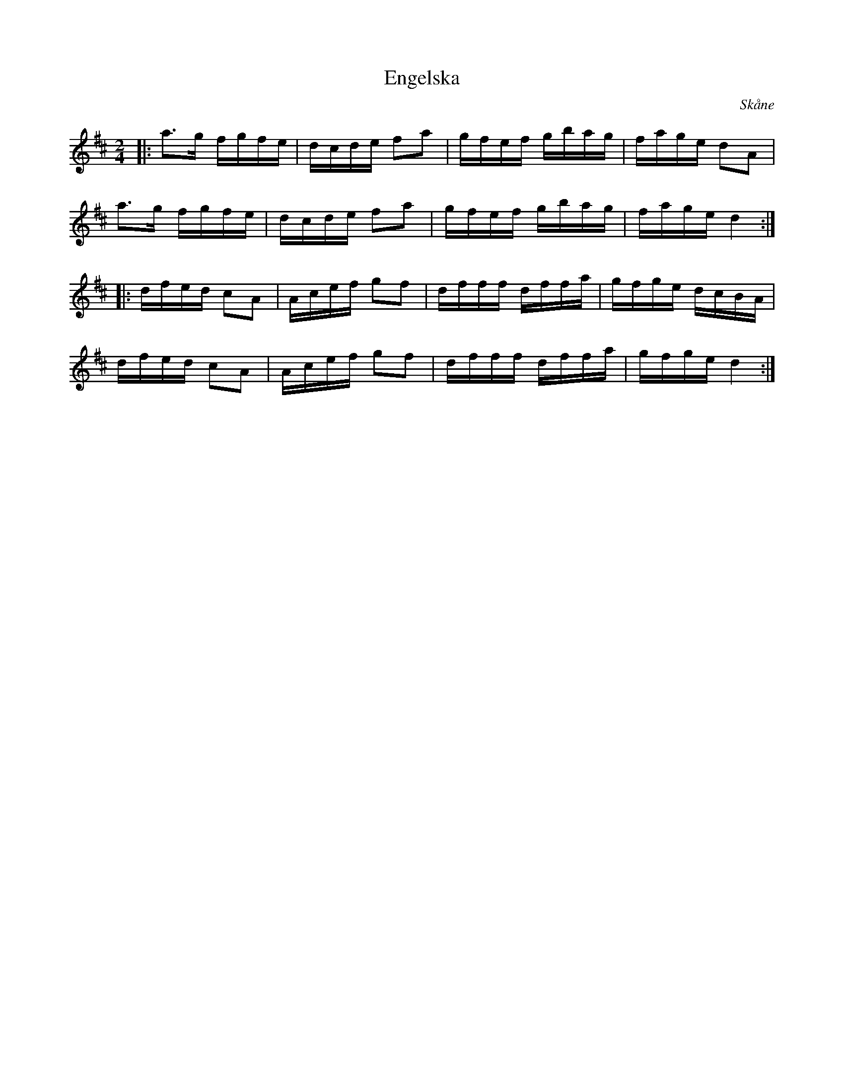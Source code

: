 %%abc-charset utf-8

X:1
T:Engelska
S:Efter N N
R: Engelska
O:Skåne
B:Svenska Låtar Skåne nr XXX
Z:ABC-transkribering av Sven Midgren
M:2/4
L:1/16
K:D
|:a3g fgfe | dcde f2a2 | gfef gbag | fage d2A2 |
a3g fgfe | dcde f2a2 | gfef gbag | fage d4 :|
|: dfed c2A2 | Acef g2f2 | dfff dffa | gfge dcBA |
 dfed c2A2 | Acef g2f2 | dfff dffa | gfge d4 :|


